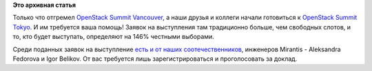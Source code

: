 .. title: Готовимся к OpenStack Summit Tokyo!
.. slug: Готовимся-к-openstack-summit-tokyo
.. date: 2015-07-27 10:57:57
.. tags:
.. category:
.. link:
.. description:
.. type: text
.. author: Peter Lemenkov

**Это архивная статья**


Только что отгремел `OpenStack Summit
Vancouver <https://www.openstack.org/summit/vancouver-2015/>`__, а наши
друзья и коллеги начали готовиться к `OpenStack Summit
Tokyo <https://www.openstack.org/summit/tokyo-2015/>`__. И им требуется
ваша помощь! Заявок на выступления там традиционно больше, чем свободных
слотов, и то, кто будет выступать, определяют на 146% честными выборами.

Среди поданных заявок на выступление `есть и от наших
соотечественников <https://www.openstack.org/summit/tokyo-2015/vote-for-speakers/presentation/5952>`__,
инженеров Mirantis - Aleksandra Fedorova и Igor Belikov. От вас
требуется лишь зарегистрироваться и проголосовать за доклад.

